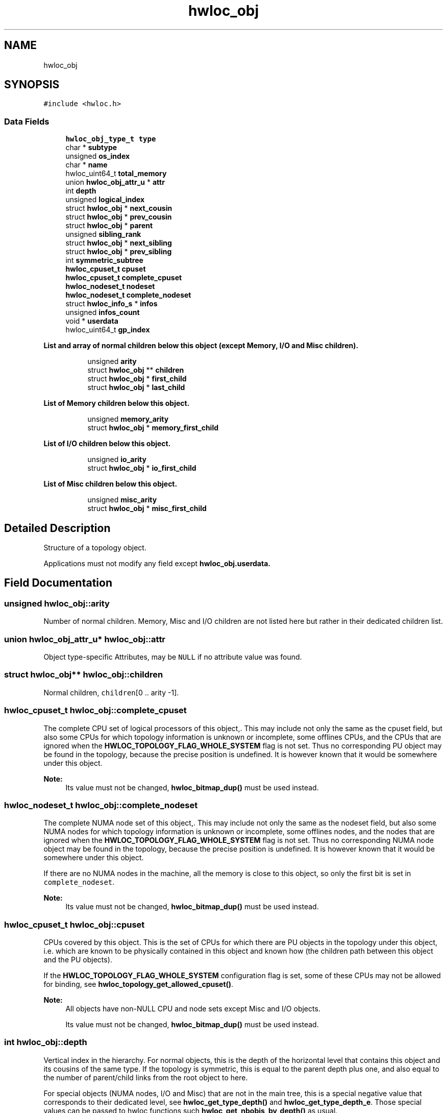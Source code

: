 .TH "hwloc_obj" 3 "Mon Jun 3 2019" "Version 2.0.4" "Hardware Locality (hwloc)" \" -*- nroff -*-
.ad l
.nh
.SH NAME
hwloc_obj
.SH SYNOPSIS
.br
.PP
.PP
\fC#include <hwloc\&.h>\fP
.SS "Data Fields"

.in +1c
.ti -1c
.RI "\fBhwloc_obj_type_t\fP \fBtype\fP"
.br
.ti -1c
.RI "char * \fBsubtype\fP"
.br
.ti -1c
.RI "unsigned \fBos_index\fP"
.br
.ti -1c
.RI "char * \fBname\fP"
.br
.ti -1c
.RI "hwloc_uint64_t \fBtotal_memory\fP"
.br
.ti -1c
.RI "union \fBhwloc_obj_attr_u\fP * \fBattr\fP"
.br
.ti -1c
.RI "int \fBdepth\fP"
.br
.ti -1c
.RI "unsigned \fBlogical_index\fP"
.br
.ti -1c
.RI "struct \fBhwloc_obj\fP * \fBnext_cousin\fP"
.br
.ti -1c
.RI "struct \fBhwloc_obj\fP * \fBprev_cousin\fP"
.br
.ti -1c
.RI "struct \fBhwloc_obj\fP * \fBparent\fP"
.br
.ti -1c
.RI "unsigned \fBsibling_rank\fP"
.br
.ti -1c
.RI "struct \fBhwloc_obj\fP * \fBnext_sibling\fP"
.br
.ti -1c
.RI "struct \fBhwloc_obj\fP * \fBprev_sibling\fP"
.br
.ti -1c
.RI "int \fBsymmetric_subtree\fP"
.br
.ti -1c
.RI "\fBhwloc_cpuset_t\fP \fBcpuset\fP"
.br
.ti -1c
.RI "\fBhwloc_cpuset_t\fP \fBcomplete_cpuset\fP"
.br
.ti -1c
.RI "\fBhwloc_nodeset_t\fP \fBnodeset\fP"
.br
.ti -1c
.RI "\fBhwloc_nodeset_t\fP \fBcomplete_nodeset\fP"
.br
.ti -1c
.RI "struct \fBhwloc_info_s\fP * \fBinfos\fP"
.br
.ti -1c
.RI "unsigned \fBinfos_count\fP"
.br
.ti -1c
.RI "void * \fBuserdata\fP"
.br
.ti -1c
.RI "hwloc_uint64_t \fBgp_index\fP"
.br
.in -1c
.PP
.RI "\fBList and array of normal children below this object (except Memory, I/O and Misc children)\&.\fP"
.br

.in +1c
.in +1c
.ti -1c
.RI "unsigned \fBarity\fP"
.br
.ti -1c
.RI "struct \fBhwloc_obj\fP ** \fBchildren\fP"
.br
.ti -1c
.RI "struct \fBhwloc_obj\fP * \fBfirst_child\fP"
.br
.ti -1c
.RI "struct \fBhwloc_obj\fP * \fBlast_child\fP"
.br
.in -1c
.in -1c
.PP
.RI "\fBList of Memory children below this object\&.\fP"
.br

.in +1c
.in +1c
.ti -1c
.RI "unsigned \fBmemory_arity\fP"
.br
.ti -1c
.RI "struct \fBhwloc_obj\fP * \fBmemory_first_child\fP"
.br
.in -1c
.in -1c
.PP
.RI "\fBList of I/O children below this object\&.\fP"
.br

.in +1c
.in +1c
.ti -1c
.RI "unsigned \fBio_arity\fP"
.br
.ti -1c
.RI "struct \fBhwloc_obj\fP * \fBio_first_child\fP"
.br
.in -1c
.in -1c
.PP
.RI "\fBList of Misc children below this object\&.\fP"
.br

.in +1c
.in +1c
.ti -1c
.RI "unsigned \fBmisc_arity\fP"
.br
.ti -1c
.RI "struct \fBhwloc_obj\fP * \fBmisc_first_child\fP"
.br
.in -1c
.in -1c
.SH "Detailed Description"
.PP 
Structure of a topology object\&. 

Applications must not modify any field except \fC\fBhwloc_obj\&.userdata\fP\fP\&. 
.SH "Field Documentation"
.PP 
.SS "unsigned hwloc_obj::arity"

.PP
Number of normal children\&. Memory, Misc and I/O children are not listed here but rather in their dedicated children list\&. 
.SS "union \fBhwloc_obj_attr_u\fP* hwloc_obj::attr"

.PP
Object type-specific Attributes, may be \fCNULL\fP if no attribute value was found\&. 
.SS "struct \fBhwloc_obj\fP** hwloc_obj::children"

.PP
Normal children, \fCchildren\fP[0 \&.\&. arity -1]\&. 
.SS "\fBhwloc_cpuset_t\fP hwloc_obj::complete_cpuset"

.PP
The complete CPU set of logical processors of this object,\&. This may include not only the same as the cpuset field, but also some CPUs for which topology information is unknown or incomplete, some offlines CPUs, and the CPUs that are ignored when the \fBHWLOC_TOPOLOGY_FLAG_WHOLE_SYSTEM\fP flag is not set\&. Thus no corresponding PU object may be found in the topology, because the precise position is undefined\&. It is however known that it would be somewhere under this object\&.
.PP
\fBNote:\fP
.RS 4
Its value must not be changed, \fBhwloc_bitmap_dup()\fP must be used instead\&. 
.RE
.PP

.SS "\fBhwloc_nodeset_t\fP hwloc_obj::complete_nodeset"

.PP
The complete NUMA node set of this object,\&. This may include not only the same as the nodeset field, but also some NUMA nodes for which topology information is unknown or incomplete, some offlines nodes, and the nodes that are ignored when the \fBHWLOC_TOPOLOGY_FLAG_WHOLE_SYSTEM\fP flag is not set\&. Thus no corresponding NUMA node object may be found in the topology, because the precise position is undefined\&. It is however known that it would be somewhere under this object\&.
.PP
If there are no NUMA nodes in the machine, all the memory is close to this object, so only the first bit is set in \fCcomplete_nodeset\fP\&.
.PP
\fBNote:\fP
.RS 4
Its value must not be changed, \fBhwloc_bitmap_dup()\fP must be used instead\&. 
.RE
.PP

.SS "\fBhwloc_cpuset_t\fP hwloc_obj::cpuset"

.PP
CPUs covered by this object\&. This is the set of CPUs for which there are PU objects in the topology under this object, i\&.e\&. which are known to be physically contained in this object and known how (the children path between this object and the PU objects)\&.
.PP
If the \fBHWLOC_TOPOLOGY_FLAG_WHOLE_SYSTEM\fP configuration flag is set, some of these CPUs may not be allowed for binding, see \fBhwloc_topology_get_allowed_cpuset()\fP\&.
.PP
\fBNote:\fP
.RS 4
All objects have non-NULL CPU and node sets except Misc and I/O objects\&.
.PP
Its value must not be changed, \fBhwloc_bitmap_dup()\fP must be used instead\&. 
.RE
.PP

.SS "int hwloc_obj::depth"

.PP
Vertical index in the hierarchy\&. For normal objects, this is the depth of the horizontal level that contains this object and its cousins of the same type\&. If the topology is symmetric, this is equal to the parent depth plus one, and also equal to the number of parent/child links from the root object to here\&.
.PP
For special objects (NUMA nodes, I/O and Misc) that are not in the main tree, this is a special negative value that corresponds to their dedicated level, see \fBhwloc_get_type_depth()\fP and \fBhwloc_get_type_depth_e\fP\&. Those special values can be passed to hwloc functions such \fBhwloc_get_nbobjs_by_depth()\fP as usual\&. 
.SS "struct \fBhwloc_obj\fP* hwloc_obj::first_child"

.PP
First normal child\&. 
.SS "hwloc_uint64_t hwloc_obj::gp_index"

.PP
Global persistent index\&. Generated by hwloc, unique across the topology (contrary to os_index) and persistent across topology changes (contrary to logical_index)\&. Mostly used internally, but could also be used by application to identify objects\&. 
.SS "struct \fBhwloc_info_s\fP* hwloc_obj::infos"

.PP
Array of stringified info type=name\&. 
.SS "unsigned hwloc_obj::infos_count"

.PP
Size of infos array\&. 
.SS "unsigned hwloc_obj::io_arity"

.PP
Number of I/O children\&. These children are listed in \fCio_first_child\fP\&. 
.SS "struct \fBhwloc_obj\fP* hwloc_obj::io_first_child"

.PP
First I/O child\&. Bridges, PCI and OS devices are listed here (\fCio_arity\fP and \fCio_first_child\fP) instead of in the normal children list\&. See also \fBhwloc_obj_type_is_io()\fP\&. 
.SS "struct \fBhwloc_obj\fP* hwloc_obj::last_child"

.PP
Last normal child\&. 
.SS "unsigned hwloc_obj::logical_index"

.PP
Horizontal index in the whole list of similar objects, hence guaranteed unique across the entire machine\&. Could be a 'cousin_rank' since it's the rank within the 'cousin' list below Note that this index may change when restricting the topology or when inserting a group\&. 
.SS "unsigned hwloc_obj::memory_arity"

.PP
Number of Memory children\&. These children are listed in \fCmemory_first_child\fP\&. 
.SS "struct \fBhwloc_obj\fP* hwloc_obj::memory_first_child"

.PP
First Memory child\&. NUMA nodes are listed here (\fCmemory_arity\fP and \fCmemory_first_child\fP) instead of in the normal children list\&. See also \fBhwloc_obj_type_is_memory()\fP\&. 
.SS "unsigned hwloc_obj::misc_arity"

.PP
Number of Misc children\&. These children are listed in \fCmisc_first_child\fP\&. 
.SS "struct \fBhwloc_obj\fP* hwloc_obj::misc_first_child"

.PP
First Misc child\&. Misc objects are listed here (\fCmisc_arity\fP and \fCmisc_first_child\fP) instead of in the normal children list\&. 
.SS "char* hwloc_obj::name"

.PP
Object-specific name if any\&. Mostly used for identifying OS devices and Misc objects where a name string is more useful than numerical indexes\&. 
.SS "struct \fBhwloc_obj\fP* hwloc_obj::next_cousin"

.PP
Next object of same type and depth\&. 
.SS "struct \fBhwloc_obj\fP* hwloc_obj::next_sibling"

.PP
Next object below the same parent (inside the same list of children)\&. 
.SS "\fBhwloc_nodeset_t\fP hwloc_obj::nodeset"

.PP
NUMA nodes covered by this object or containing this object\&. This is the set of NUMA nodes for which there are NUMA node objects in the topology under or above this object, i\&.e\&. which are known to be physically contained in this object or containing it and known how (the children path between this object and the NUMA node objects)\&.
.PP
In the end, these nodes are those that are close to the current object\&.
.PP
If the \fBHWLOC_TOPOLOGY_FLAG_WHOLE_SYSTEM\fP configuration flag is set, some of these nodes may not be allowed for allocation, see \fBhwloc_topology_get_allowed_nodeset()\fP\&.
.PP
If there are no NUMA nodes in the machine, all the memory is close to this object, so only the first bit may be set in \fCnodeset\fP\&.
.PP
\fBNote:\fP
.RS 4
All objects have non-NULL CPU and node sets except Misc and I/O objects\&.
.PP
Its value must not be changed, \fBhwloc_bitmap_dup()\fP must be used instead\&. 
.RE
.PP

.SS "unsigned hwloc_obj::os_index"

.PP
OS-provided physical index number\&. It is not guaranteed unique across the entire machine, except for PUs and NUMA nodes\&. Set to HWLOC_UNKNOWN_INDEX if unknown or irrelevant for this object\&. 
.SS "struct \fBhwloc_obj\fP* hwloc_obj::parent"

.PP
Parent, \fCNULL\fP if root (Machine object) 
.SS "struct \fBhwloc_obj\fP* hwloc_obj::prev_cousin"

.PP
Previous object of same type and depth\&. 
.SS "struct \fBhwloc_obj\fP* hwloc_obj::prev_sibling"

.PP
Previous object below the same parent (inside the same list of children)\&. 
.SS "unsigned hwloc_obj::sibling_rank"

.PP
Index in parent's \fCchildren\fP[] array\&. Or the index in parent's Memory, I/O or Misc children list\&. 
.SS "char* hwloc_obj::subtype"

.PP
Subtype string to better describe the type field\&. 
.SS "int hwloc_obj::symmetric_subtree"

.PP
Set if the subtree of normal objects below this object is symmetric, which means all normal children and their children have identical subtrees\&. Memory, I/O and Misc children are ignored\&.
.PP
If set in the topology root object, lstopo may export the topology as a synthetic string\&. 
.SS "hwloc_uint64_t hwloc_obj::total_memory"

.PP
Total memory (in bytes) in NUMA nodes below this object\&. 
.SS "\fBhwloc_obj_type_t\fP hwloc_obj::type"

.PP
Type of object\&. 
.SS "void* hwloc_obj::userdata"

.PP
Application-given private data pointer, initialized to \fCNULL\fP, use it as you wish\&. See \fBhwloc_topology_set_userdata_export_callback()\fP in \fBhwloc/export\&.h\fP if you wish to export this field to XML\&. 

.SH "Author"
.PP 
Generated automatically by Doxygen for Hardware Locality (hwloc) from the source code\&.
